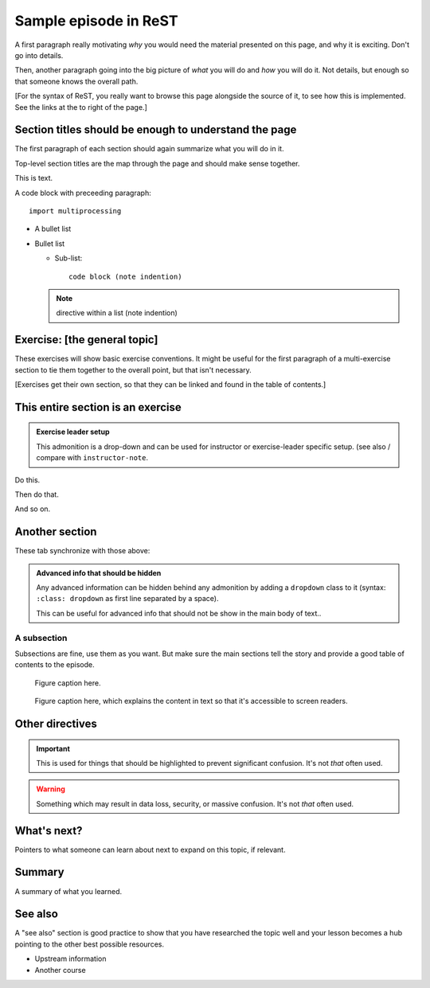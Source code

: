 Sample episode in ReST
======================

.. questions::

   - What syntax is used to make a lesson?
   - How do you structure a lesson effectively for teaching?

   ``questions`` are at the top of a lesson and provide a starting
   point for what you might learn.  It is usually a bulleted list.
   (The history is a holdover from carpentries-style lessons, and is
   not required.)

.. objectives::

   - Show a complete lesson page with all of the most common
     structures.
   - ...

   This is also a holdover from the carpentries-style.  It could
   usually be left off.


A first paragraph really motivating *why* you would need the material
presented on this page, and why it is exciting.  Don't go into details.

Then, another paragraph going into the big picture of *what* you will
do and *how* you will do it.  Not details, but enough so that someone
knows the overall path.

[For the syntax of ReST, you really want to browse this page alongside the
source of it, to see how this is implemented.  See the links at the to
right of the page.]



Section titles should be enough to understand the page
------------------------------------------------------

The first paragraph of each section should again summarize what you
will do in it.

Top-level section titles are the map through the page and should make
sense together.

This is text.

A code block with preceeding paragraph::

  import multiprocessing

* A bullet list

* Bullet list

  * Sub-list::

      code block (note indention)

  .. note::

     directive within a list (note indention)

.. tabs::

   .. code-tab:: py

      import bisect
      a = 1 + 2

   .. code-tab:: r R

      library(x)
      a <- 1 + 2


Exercise: [the general topic]
-----------------------------

These exercises will show basic exercise conventions.  It might be
useful for the first paragraph of a multi-exercise section to tie them
together to the overall point, but that isn't necessary.

[Exercises get their own section, so that they can be linked and found
in the table of contents.]

.. exercise:: ReST-1 Imperative statement of what will happen in the exercise.

   An intro paragraph about the exercise, if not obvious.  Expect that
   learners and exercise leaders will end up here without having
   browsed the lesson above.  Make sure that they understand the
   general idea of what is going on and *why* the exercise exists
   (what the learning objective is roughly, for example there is a big
   difference between making a commit and focusing on writing a good
   commit message and knowing the command line arguments!)

   1. Bullet list if multiple parts.
   2. Despite the names, most exercises are not really "exercises" in
      that the are difficult.  Most are rather direct applications of
      what has been learned (unless they are ``(advanced)``).
   3. When writing the exercise steps, try to make it clear enough
      that a helper/exercise leader who knows the general tools
      somewhat well (but doesn't know the lesson) can lead the
      exercise just by looking at the text in the box.

      - Of course that's not always possible, sometimes they actually
	are difficult.

.. solution::

   * Solution here.


.. exercise:: (optional) ReST-2 Imperative statement of what will happen in the exercise.

   1. Optional exercises are prefixed with ``(optional)``
   2. It's better to have more exercises be optional than many that
      are made optional ad-hoc.  Every instructor may do something
      different, but it's better to seem like you are covering all the
      main material than seem like you are skipping parts.

.. solution::

   * Solution to that one.


.. exercise:: (optional) ReST-3: Exercise with embedded solution

   1. This exercise has the solution within its box itself.  This is a
      stylistic difference more than anything.

   .. solution::

      * Solution to that one.

.. exercise:: (advanced) ReST-4: Exercise with embedded solution

   1. ``(advanced)`` is the tag for things which really require
      figuring out stuff on your own.  Can also be ``(advanced,
      optional)`` but that's sort of implied.
   2. This also demonstrates an exercise with a :doc:`link <index>`,
      or :ref:`internal reference <exerciselist_recommendations>`.



This entire section is an exercise
----------------------------------

.. admonition:: Exercise leader setup
   :class: dropdown

   This admonition is a drop-down and can be used for instructor or
   exercise-leader specific setup.  (see also / compare with
   ``instructor-note``.

.. exercise:: In this section, we will [do something]

   Standard intro paragraph of the exercise.

   Describe how this exercise is following everything that is in this
   section.

Do this.

Then do that.

And so on.



Another section
---------------

.. instructor-note::

   This is an instructor note.  It may be hidden, collapsed, or put to
   the sidebar in a later style.  You should use it for things that
   the instructor should see while teaching, but should be
   de-emphasized for the learners.  Still, we don't hide them for
   learners (instructors often present from the same view.)


These tab synchronize with those above:

.. tabs::

   .. code-tab:: py

      import cmath
      a = 10 / 2

   .. code-tab:: r R

      library(x)
      a <- 10 / 2

.. admonition:: Advanced info that should be hidden
   :class: dropdown

   Any advanced information can be hidden behind any admonition by
   adding a ``dropdown`` class to it (syntax: ``:class: dropdown`` as
   first line separated by a space).

   This can be useful for advanced info that should not be show in the
   main body of text..




A subsection
~~~~~~~~~~~~

Subsections are fine, use them as you want.  But make sure the main
sections tell the story and provide a good table of contents to the
episode.

.. figure:: img/sample-image.png

   Figure caption here.


.. figure:: img/sample-image.png
   :class: with-border

   Figure caption here, which explains the content in text so that
   it's accessible to screen readers.


Other directives
----------------

.. seealso::

   A reference to something else.  Usually used at the top of a
   section or page to highlight that the main source of information is
   somewhere else.  Regular-importance "see also" is usually at a
   section at the bottom of the page or an a regular paragraph text.

.. important::

   This is used for things that should be highlighted to prevent
   significant confusion.  It's not *that* often used.

.. warning::

   Something which may result in data loss, security, or massive
   confusion.  It's not *that* often used.



What's next?
------------

Pointers to what someone can learn about next to expand on this topic,
if relevant.



Summary
-------

A summary of what you learned.



See also
--------

A "see also" section is good practice to show that you have researched
the topic well and your lesson becomes a hub pointing to the other
best possible resources.

* Upstream information
* Another course



.. keypoints::

   - What the learner should take away
   - point 2
   - ...

   This is another holdover from the carpentries style.  This perhaps
   is better done in a "summary" section.
